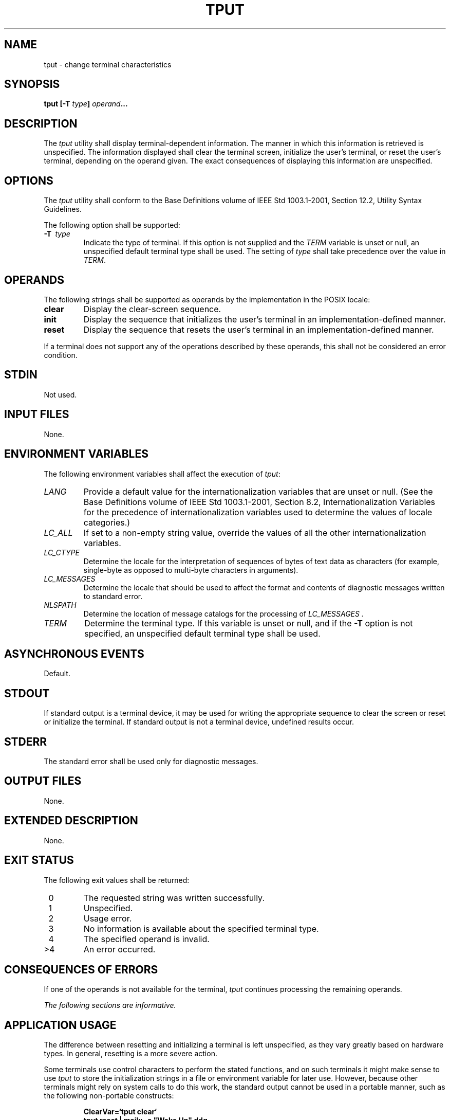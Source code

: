 .\" Copyright (c) 2001-2003 The Open Group, All Rights Reserved 
.TH "TPUT" 1 2003 "IEEE/The Open Group" "POSIX Programmer's Manual"
.\" tput 
.SH NAME
tput \- change terminal characteristics
.SH SYNOPSIS
.LP
\fBtput\fP \fB[\fP\fB-T\fP \fItype\fP\fB]\fP \fIoperand\fP\fB... \fP
.SH DESCRIPTION
.LP
The \fItput\fP utility shall display terminal-dependent information.
The manner in which this information is retrieved is
unspecified. The information displayed shall clear the terminal screen,
initialize the user's terminal, or reset the user's
terminal, depending on the operand given. The exact consequences of
displaying this information are unspecified.
.SH OPTIONS
.LP
The \fItput\fP utility shall conform to the Base Definitions volume
of IEEE\ Std\ 1003.1-2001, Section 12.2, Utility Syntax Guidelines.
.LP
The following option shall be supported:
.TP 7
\fB-T\ \fP \fItype\fP
Indicate the type of terminal. If this option is not supplied and
the \fITERM\fP variable is unset or null, an unspecified
default terminal type shall be used. The setting of \fItype\fP shall
take precedence over the value in \fITERM\fP. 
.sp
.SH OPERANDS
.LP
The following strings shall be supported as operands by the implementation
in the POSIX locale:
.TP 7
\fBclear\fP
Display the clear-screen sequence.
.TP 7
\fBinit\fP
Display the sequence that initializes the user's terminal in an implementation-defined
manner.
.TP 7
\fBreset\fP
Display the sequence that resets the user's terminal in an implementation-defined
manner.
.sp
.LP
If a terminal does not support any of the operations described by
these operands, this shall not be considered an error
condition.
.SH STDIN
.LP
Not used.
.SH INPUT FILES
.LP
None.
.SH ENVIRONMENT VARIABLES
.LP
The following environment variables shall affect the execution of
\fItput\fP:
.TP 7
\fILANG\fP
Provide a default value for the internationalization variables that
are unset or null. (See the Base Definitions volume of
IEEE\ Std\ 1003.1-2001, Section 8.2, Internationalization Variables
for
the precedence of internationalization variables used to determine
the values of locale categories.)
.TP 7
\fILC_ALL\fP
If set to a non-empty string value, override the values of all the
other internationalization variables.
.TP 7
\fILC_CTYPE\fP
Determine the locale for the interpretation of sequences of bytes
of text data as characters (for example, single-byte as
opposed to multi-byte characters in arguments).
.TP 7
\fILC_MESSAGES\fP
Determine the locale that should be used to affect the format and
contents of diagnostic messages written to standard
error.
.TP 7
\fINLSPATH\fP
Determine the location of message catalogs for the processing of \fILC_MESSAGES
\&.\fP 
.TP 7
\fITERM\fP
Determine the terminal type. If this variable is unset or null, and
if the \fB-T\fP option is not specified, an unspecified
default terminal type shall be used.
.sp
.SH ASYNCHRONOUS EVENTS
.LP
Default.
.SH STDOUT
.LP
If standard output is a terminal device, it may be used for writing
the appropriate sequence to clear the screen or reset or
initialize the terminal. If standard output is not a terminal device,
undefined results occur.
.SH STDERR
.LP
The standard error shall be used only for diagnostic messages.
.SH OUTPUT FILES
.LP
None.
.SH EXTENDED DESCRIPTION
.LP
None.
.SH EXIT STATUS
.LP
The following exit values shall be returned:
.TP 7
\ 0
The requested string was written successfully.
.TP 7
\ 1
Unspecified.
.TP 7
\ 2
Usage error.
.TP 7
\ 3
No information is available about the specified terminal type.
.TP 7
\ 4
The specified operand is invalid.
.TP 7
>4
An error occurred.
.sp
.SH CONSEQUENCES OF ERRORS
.LP
If one of the operands is not available for the terminal, \fItput\fP
continues processing the remaining operands.
.LP
\fIThe following sections are informative.\fP
.SH APPLICATION USAGE
.LP
The difference between resetting and initializing a terminal is left
unspecified, as they vary greatly based on hardware types.
In general, resetting is a more severe action.
.LP
Some terminals use control characters to perform the stated functions,
and on such terminals it might make sense to use
\fItput\fP to store the initialization strings in a file or environment
variable for later use. However, because other terminals
might rely on system calls to do this work, the standard output cannot
be used in a portable manner, such as the following
non-portable constructs:
.sp
.RS
.nf

\fBClearVar=`tput clear`
tput reset | mailx -s "Wake Up" ddg
\fP
.fi
.RE
.SH EXAMPLES
.IP " 1." 4
Initialize the terminal according to the type of terminal in the environmental
variable \fITERM\fP.  This command can be
included in a \fB.profile\fP file.
.sp
.RS
.nf

\fBtput init
\fP
.fi
.RE
.LP
.IP " 2." 4
Reset a 450 terminal.
.sp
.RS
.nf

\fBtput -T 450 reset
\fP
.fi
.RE
.LP
.SH RATIONALE
.LP
The list of operands was reduced to a minimum for the following reasons:
.IP " *" 3
The only features chosen were those that were likely to be used by
human users interacting with a terminal.
.LP
.IP " *" 3
Specifying the full \fIterminfo\fP set was not considered desirable,
but the standard developers did not want to select among
operands.
.LP
.IP " *" 3
This volume of IEEE\ Std\ 1003.1-2001 does not attempt to provide
applications with sophisticated terminal handling
capabilities, as that falls outside of its assigned scope and intersects
with the responsibilities of other standards bodies.
.LP
.LP
The difference between resetting and initializing a terminal is left
unspecified as this varies greatly based on hardware types.
In general, resetting is a more severe action.
.LP
The exit status of 1 is historically reserved for finding out if a
Boolean operand is not set. Although the operands were
reduced to a minimum, the exit status of 1 should still be reserved
for the Boolean operands, for those sites that wish to support
them.
.SH FUTURE DIRECTIONS
.LP
None.
.SH SEE ALSO
.LP
\fIstty\fP, \fItabs\fP
.SH COPYRIGHT
Portions of this text are reprinted and reproduced in electronic form
from IEEE Std 1003.1, 2003 Edition, Standard for Information Technology
-- Portable Operating System Interface (POSIX), The Open Group Base
Specifications Issue 6, Copyright (C) 2001-2003 by the Institute of
Electrical and Electronics Engineers, Inc and The Open Group. In the
event of any discrepancy between this version and the original IEEE and
The Open Group Standard, the original IEEE and The Open Group Standard
is the referee document. The original Standard can be obtained online at
http://www.opengroup.org/unix/online.html .
